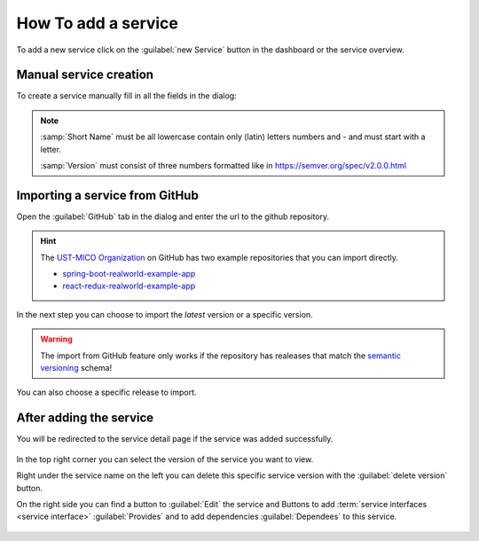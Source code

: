 How To add a service
====================

To add a new service click on the :guilabel:`new Service` button in the dashboard or the service overview.

.. figure:: images/add-new-service.*
   :name: add-new-service


Manual service creation
-----------------------

To create a service manually fill in all the fields in the dialog:

.. figure:: images/new-service-dialog-manual.*
   :name: new-service-dialog-github-manual

.. note::

    :samp:`Short Name` must be all lowercase contain only (latin) letters numbers and `-` and must start with a letter.

    :samp:`Version` must consist of three numbers formatted like in https://semver.org/spec/v2.0.0.html



Importing a service from GitHub
-------------------------------

Open the :guilabel:`GitHub` tab in the dialog and enter the url to the github repository.

.. hint::

    The `UST-MICO Organization <https://github.com/UST-MICO>`_ on GitHub has two example repositories that you can import directly.

    *  `spring-boot-realworld-example-app <https://github.com/UST-MICO/spring-boot-realworld-example-app>`_
    *  `react-redux-realworld-example-app <https://github.com/UST-MICO/react-redux-realworld-example-app>`_


.. figure:: images/new-service-dialog-github-step1.*
   :name: new-service-dialog-github-step1


In the next step you can choose to import the `latest` version or a specific version.

.. warning:: The import from GitHub feature only works if the repository has realeases that match the `semantic versioning <https://semver.org/spec/v2.0.0.html>`_ schema!


.. figure:: images/new-service-dialog-github-step2.*
   :name: new-service-dialog-github-step2

You can also choose a specific release to import.

.. figure:: images/new-service-dialog-github-step2-versionselect.*
   :name: new-service-dialog-github-step2-versionselect



After adding the service
------------------------

You will be redirected to the service detail page if the service was added successfully.

.. figure:: images/service-detail.*
   :name: service-detail

In the top right corner you can select the version of the service you want to view.

Right under the service name on the left you can delete this specific service version with the :guilabel:`delete version` button.

On the right side you can find a button to :guilabel:`Edit` the service and Buttons to add :term:`service interfaces <service interface>` :guilabel:`Provides` and to add dependencies :guilabel:`Dependees` to this service.

.. figure:: images/service-detail-edit.*
   :name: service-detail-edit

